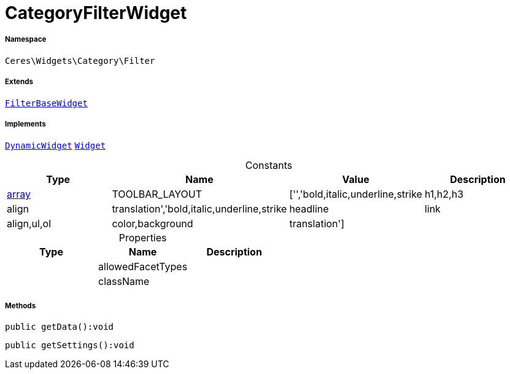 :table-caption!:
:example-caption!:
:source-highlighter: prettify
:sectids!:
[[ceres__categoryfilterwidget]]
= CategoryFilterWidget





===== Namespace

`Ceres\Widgets\Category\Filter`

===== Extends
xref:Ceres/Widgets/Category/Filter/FilterBaseWidget.adoc#[`FilterBaseWidget`]

===== Implements
xref:stable7@interface::Shopbuilder.adoc#shopbuilder_contracts_dynamicwidget[`DynamicWidget`]
xref:stable7@interface::Shopbuilder.adoc#shopbuilder_contracts_widget[`Widget`]


.Constants
|===
|Type |Name |Value |Description

|link:http://php.net/array[array^]
    |TOOLBAR_LAYOUT
    |['','bold,italic,underline,strike|h1,h2,h3|align|translation','bold,italic,underline,strike|headline|link|align,ul,ol|color,background|translation']
    |
|===


.Properties
|===
|Type |Name |Description

| 
    |allowedFacetTypes
    |
| 
    |className
    |
|===


===== Methods

[source%nowrap, php]
----

public getData():void

----









[source%nowrap, php]
----

public getSettings():void

----









